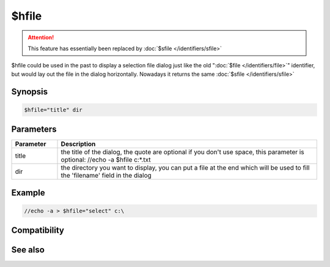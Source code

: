 $hfile
======

.. attention:: This feature has essentially been replaced by :doc:`$sfile </identifiers/sfile>`

$hfile could be used in the past to display a selection file dialog just like the old ":doc:`$file </identifiers/file>`" identifier, but would lay out the file in the dialog horizontally. Nowadays it returns the same :doc:`$sfile </identifiers/sfile>`

Synopsis
--------

.. code:: text

    $hfile="title" dir

Parameters
----------

.. list-table::
    :widths: 15 85
    :header-rows: 1

    * - Parameter
      - Description
    * - title
      - the title of the dialog, the quote are optional if you don't use space, this parameter is optional: //echo -a $hfile c:\*.txt
    * - dir
      - the directory you want to display, you can put a file at the end which will be used to fill the 'filename' field in the dialog

Example
-------

.. code:: text

    //echo -a > $hfile="select" c:\

Compatibility
-------------

.. compatibility:: 4.1

See also
--------

.. hlist::
    :columns: 4

    * :doc:`$sfile </identifiers/sfile>`


